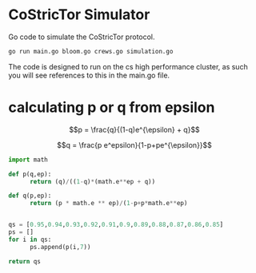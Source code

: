 * CoStricTor Simulator
Go code to simulate the CoStricTor protocol.

#+BEGIN_SRC bash
go run main.go bloom.go crews.go simulation.go
#+END_SRC

The code is designed to run on the cs high performance cluster, as such you will see references to this in the main.go file.

* calculating p or q from epsilon

$$p = \frac{q}{(1-q)e^{\epsilon} + q}$$

$$q = \frac{p e^epsilon}{1-p+pe^{\epsilon}}$$

#+begin_src python :export all
  import math
  
  def p(q,ep):
        return (q)/((1-q)*(math.e**ep + q))
  
  def q(p,ep):
        return (p * math.e ** ep)/(1-p+p*math.e**ep)
  
  
  qs = [0.95,0.94,0.93,0.92,0.91,0.9,0.89,0.88,0.87,0.86,0.85]
  ps = []
  for i in qs:
        ps.append(p(i,7))
  
  return qs
#+end_src
